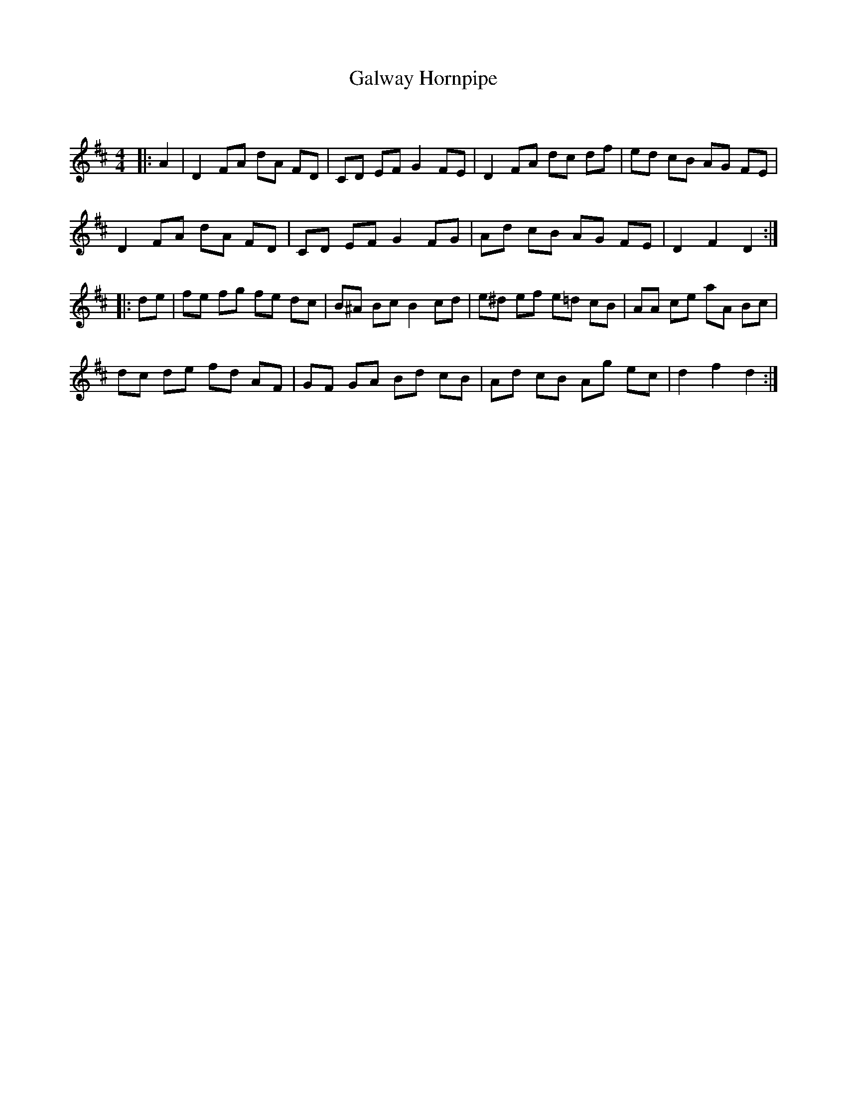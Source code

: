 X:1
T: Galway Hornpipe
C:
R:Reel
Q: 232
K:D
M:4/4
L:1/8
|:A2|D2 FA dA FD|CD EF G2 FE|D2 FA dc df|ed cB AG FE|
D2 FA dA FD|CD EF G2 FG|Ad cB AG FE|D2 F2 D2:|
|:de|fe fg fe dc|B^A Bc B2 cd|e^d ef e=d cB|AA ce aA Bc|
dc de fd AF|GF GA Bd cB|Ad cB Ag ec|d2 f2 d2:|
